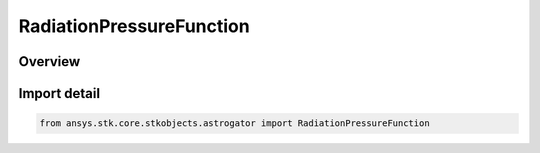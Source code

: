RadiationPressureFunction
=========================

.. py:class:: ansys.stk.core.stkobjects.astrogator.RadiationPressureFunction

   Bases: :py:class:`~ansys.stk.core.stkobjects.astrogator.IRadiationPressureFunction`, :py:class:`~ansys.stk.core.stkobjects.astrogator.IComponentInfo`, :py:class:`~ansys.stk.core.stkobjects.astrogator.ICloneable`

   Radiation Pressure Propagator Function.

.. py:currentmodule:: RadiationPressureFunction

Overview
--------


Import detail
-------------

.. code-block:: python

    from ansys.stk.core.stkobjects.astrogator import RadiationPressureFunction



